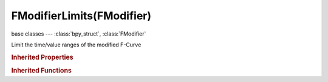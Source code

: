 FModifierLimits(FModifier)
==========================

.. module:: bpy.types

base classes --- :class:`bpy_struct`, :class:`FModifier`

.. class:: FModifierLimits(FModifier)

   Limit the time/value ranges of the modified F-Curve

   .. attribute:: max_x

      Highest X value to allow

      :type: float in [-inf, inf], default 0.0

   .. attribute:: max_y

      Highest Y value to allow

      :type: float in [-inf, inf], default 0.0

   .. attribute:: min_x

      Lowest X value to allow

      :type: float in [-inf, inf], default 0.0

   .. attribute:: min_y

      Lowest Y value to allow

      :type: float in [-inf, inf], default 0.0

   .. attribute:: use_max_x

      Use the maximum X value

      :type: boolean, default False

   .. attribute:: use_max_y

      Use the maximum Y value

      :type: boolean, default False

   .. attribute:: use_min_x

      Use the minimum X value

      :type: boolean, default False

   .. attribute:: use_min_y

      Use the minimum Y value

      :type: boolean, default False

   .. classmethod:: bl_rna_get_subclass(id, default=None)
   
      :arg id: The RNA type identifier.
      :type id: string
      :return: The RNA type or default when not found.
      :rtype: :class:`bpy.types.Struct` subclass


   .. classmethod:: bl_rna_get_subclass_py(id, default=None)
   
      :arg id: The RNA type identifier.
      :type id: string
      :return: The class or default when not found.
      :rtype: type


.. rubric:: Inherited Properties

.. hlist::
   :columns: 2

   * :class:`bpy_struct.id_data`
   * :class:`FModifier.type`
   * :class:`FModifier.show_expanded`
   * :class:`FModifier.mute`
   * :class:`FModifier.is_valid`
   * :class:`FModifier.active`
   * :class:`FModifier.use_restricted_range`
   * :class:`FModifier.frame_start`
   * :class:`FModifier.frame_end`
   * :class:`FModifier.blend_in`
   * :class:`FModifier.blend_out`
   * :class:`FModifier.use_influence`
   * :class:`FModifier.influence`

.. rubric:: Inherited Functions

.. hlist::
   :columns: 2

   * :class:`bpy_struct.as_pointer`
   * :class:`bpy_struct.driver_add`
   * :class:`bpy_struct.driver_remove`
   * :class:`bpy_struct.get`
   * :class:`bpy_struct.is_property_hidden`
   * :class:`bpy_struct.is_property_readonly`
   * :class:`bpy_struct.is_property_set`
   * :class:`bpy_struct.items`
   * :class:`bpy_struct.keyframe_delete`
   * :class:`bpy_struct.keyframe_insert`
   * :class:`bpy_struct.keys`
   * :class:`bpy_struct.path_from_id`
   * :class:`bpy_struct.path_resolve`
   * :class:`bpy_struct.property_unset`
   * :class:`bpy_struct.type_recast`
   * :class:`bpy_struct.values`

